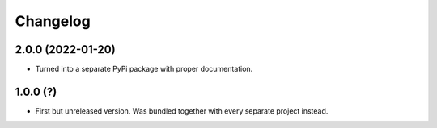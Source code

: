 Changelog
=========

2.0.0 (2022-01-20)
------------------
* Turned into a separate PyPi package with proper documentation.

1.0.0 (?)
------------------
* First but unreleased version. Was bundled together with every separate
  project instead.
